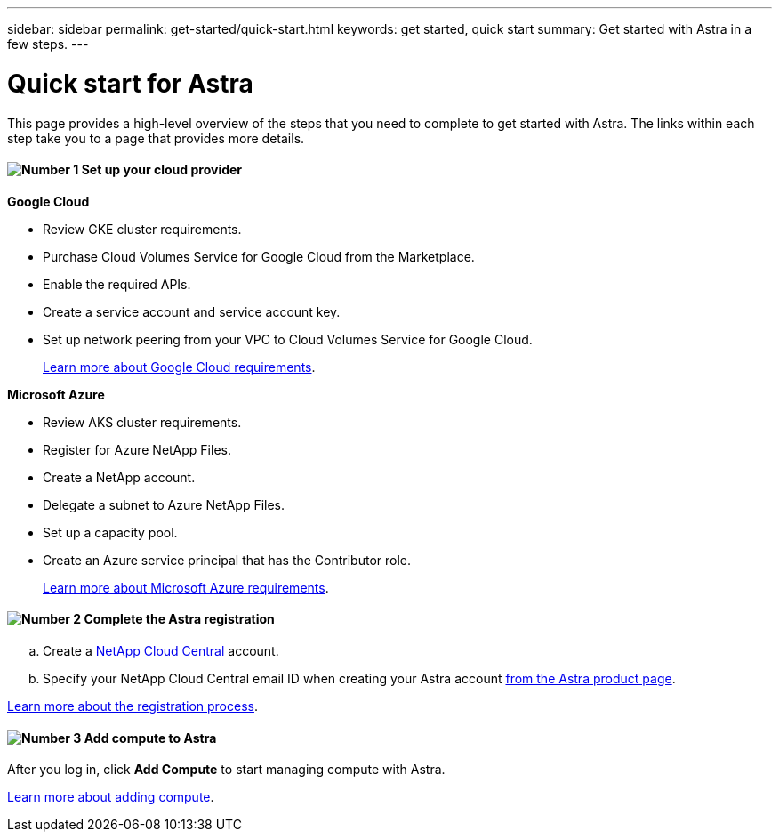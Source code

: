---
sidebar: sidebar
permalink: get-started/quick-start.html
keywords: get started, quick start
summary: Get started with Astra in a few steps.
---

= Quick start for Astra
:hardbreaks:
:icons: font
:imagesdir: ../media/get-started/

This page provides a high-level overview of the steps that you need to complete to get started with Astra. The links within each step take you to a page that provides more details.

==== image:number1.png[Number 1] Set up your cloud provider

[role="quick-margin-para"]
*Google Cloud*
[role="quick-margin-list"]
** Review GKE cluster requirements.
** Purchase Cloud Volumes Service for Google Cloud from the Marketplace.
** Enable the required APIs.
** Create a service account and service account key.
** Set up network peering from your VPC to Cloud Volumes Service for Google Cloud.
+
link:set-up-google-cloud.html[Learn more about Google Cloud requirements].

[role="quick-margin-para"]
*Microsoft Azure*
[role="quick-margin-list"]
** Review AKS cluster requirements.
** Register for Azure NetApp Files.
** Create a NetApp account.
** Delegate a subnet to Azure NetApp Files.
** Set up a capacity pool.
** Create an Azure service principal that has the Contributor role.
+
link:set-up-microsoft-azure.html[Learn more about Microsoft Azure requirements].

==== image:number2.png[Number 2] Complete the Astra registration

[role="quick-margin-list"]
.. Create a https://cloud.netapp.com[NetApp Cloud Central^] account.
.. Specify your NetApp Cloud Central email ID when creating your Astra account https://cloud.netapp.com/astra[from the Astra product page^].

[role="quick-margin-para"]
link:register.html[Learn more about the registration process].

==== image:number3.png[Number 3] Add compute to Astra

[role="quick-margin-para"]
After you log in, click *Add Compute* to start managing compute with Astra.

[role="quick-margin-para"]
link:add-first-cluster.html[Learn more about adding compute].
